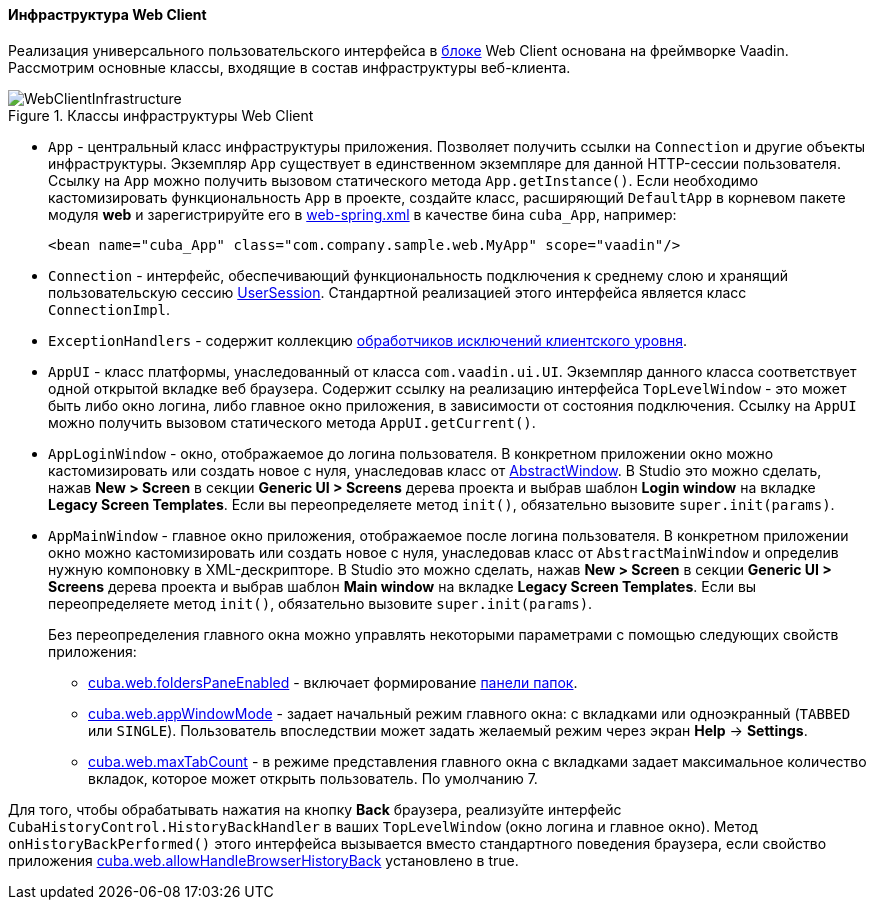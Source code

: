 :sourcesdir: ../../../../source

[[gui_web]]
==== Инфраструктура Web Client

Реализация универсального пользовательского интерфейса в <<app_tiers,блоке>> Web Client основана на фреймворке Vaadin. Рассмотрим основные классы, входящие в состав инфраструктуры веб-клиента.

.Классы инфраструктуры Web Client
image::WebClientInfrastructure.svg[align="center"]

* `App` - центральный класс инфраструктуры приложения. Позволяет получить ссылки на `Connection` и другие объекты инфраструктуры. Экземпляр `App` существует в единственном экземпляре для данной HTTP-сессии пользователя. Ссылку на `App` можно получить вызовом статического метода `App.getInstance()`. Если необходимо кастомизировать функциональность `App` в проекте, создайте класс, расширяющий `DefaultApp` в корневом пакете модуля *web* и зарегистрируйте его в <<spring.xml, web-spring.xml>> в качестве бина `cuba_App`, например:
+
[source, xml]
----
<bean name="cuba_App" class="com.company.sample.web.MyApp" scope="vaadin"/>
----

* `Connection` - интерфейс, обеспечивающий функциональность подключения к среднему слою и хранящий пользовательскую сессию <<userSession,UserSession>>. Стандартной реализацией этого интерфейса является класс `ConnectionImpl`.

* `ExceptionHandlers` - содержит коллекцию <<exceptionHandlers,обработчиков исключений клиентского уровня>>.

* `AppUI` - класс платформы, унаследованный от класса `com.vaadin.ui.UI`. Экземпляр данного класса соответствует одной открытой вкладке веб браузера. Содержит ссылку на реализацию интерфейса `TopLevelWindow` - это может быть либо окно логина, либо главное окно приложения, в зависимости от состояния подключения. Ссылку на `AppUI` можно получить вызовом статического метода `AppUI.getCurrent()`.

* `AppLoginWindow` - окно, отображаемое до логина пользователя. В конкретном приложении окно можно кастомизировать или создать новое с нуля, унаследовав класс от <<abstractWindow,AbstractWindow>>. В Studio это можно сделать, нажав *New > Screen* в секции *Generic UI > Screens* дерева проекта и выбрав шаблон *Login window* на вкладке *Legacy Screen Templates*. Если вы переопределяете метод `init()`, обязательно вызовите `super.init(params)`.

* `AppMainWindow` - главное окно приложения, отображаемое после логина пользователя. В конкретном приложении окно можно кастомизировать или создать новое с нуля, унаследовав класс от `AbstractMainWindow` и определив нужную компоновку в XML-дескрипторе. В Studio это можно сделать, нажав *New > Screen* в секции *Generic UI > Screens* дерева проекта и выбрав шаблон *Main window*  на вкладке *Legacy Screen Templates*. Если вы переопределяете метод `init()`, обязательно вызовите `super.init(params)`.
+
Без переопределения главного окна можно управлять некоторыми параметрами с помощью следующих свойств приложения:
+
--
** <<cuba.web.foldersPaneEnabled,cuba.web.foldersPaneEnabled>> - включает формирование <<folders_pane,панели папок>>.

** <<cuba.web.appWindowMode,cuba.web.appWindowMode>> - задает начальный режим главного окна: с вкладками или одноэкранный (`TABBED` или `SINGLE`). Пользователь впоследствии может задать желаемый режим через экран *Help* → *Settings*.

** <<cuba.web.maxTabCount,cuba.web.maxTabCount>> - в режиме представления главного окна с вкладками задает максимальное количество вкладок, которое может открыть пользователь. По умолчанию 7.
--

Для того, чтобы обрабатывать нажатия на кнопку *Back* браузера, реализуйте интерфейс `CubaHistoryControl.HistoryBackHandler` в ваших `TopLevelWindow` (окно логина и главное окно). Метод `onHistoryBackPerformed()` этого интерфейса вызывается вместо стандартного поведения браузера, если свойство приложения <<cuba.web.allowHandleBrowserHistoryBack,cuba.web.allowHandleBrowserHistoryBack>> установлено в true.

